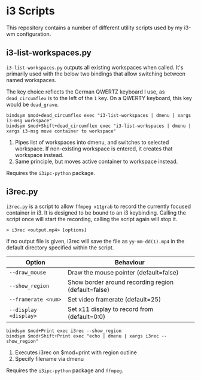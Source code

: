 * i3 Scripts 
This repository contains a number of different utility scripts used by my i3-wm configuration. 

** i3-list-workspaces.py 
=i3-list-workspaces.py= outputs all existing workspaces when called. It's primarily used with the below two bindings that allow switching between named workspaces.

The key choice reflects the German QWERTZ keyboard I use, as =dead_circumflex= is to the left of the =1= key. On a QWERTY keyboard, this key would be =dead_grave=. 

#+begin_src text 
bindsym $mod+dead_circumflex exec "i3-list-workspaces | dmenu | xargs i3-msg workspace"
bindsym $mod+Shift+dead_circumflex exec "i3-list-workspaces | dmenu | xargs i3-msg move container to workspace"
#+end_src

1. Pipes list of workspaces into dmenu, and switches to selected workspace. If non-existing workspace is entered, it creates that workspace instead. 
2. Same principle, but moves active container to workspace instead. 

Requires the =i3ipc-python= package.
** i3rec.py 
=i3rec.py= is a script to allow =ffmpeg x11grab= to record the currently focused container in i3. It is designed to be bound to an i3 keybinding. Calling the script once will start the recording, calling the script again will stop it. 

#+begin_src text 
> i3rec <output.mp4> [options] 
#+end_src

If no output file is given, i3rec will save the file as =yy-mm-dd(1).mp4= in the default directory specified within the script. 

| Option                | Behaviour                                           |
|-----------------------+-----------------------------------------------------|
| =--draw_mouse=        | Draw the mouse pointer (default=false)              |
| =--show_region=       | Show border around recording region (default=false) |
| =--framerate <num>=   | Set video framerate (default=25)                    |
| =--display <display>= | Set x11 display to record from (default=0:0)        |

#+begin_src text 
bindsym $mod+Print exec i3rec --show_region
bindsym $mod+Shift+Print exec "echo | dmenu | xargs i3rec --show_region"  
#+end_src

1. Executes i3rec on $mod+print with region outline 
2. Specify filename via dmenu

Requires the =i3ipc-python= package and =ffmpeg=. 
